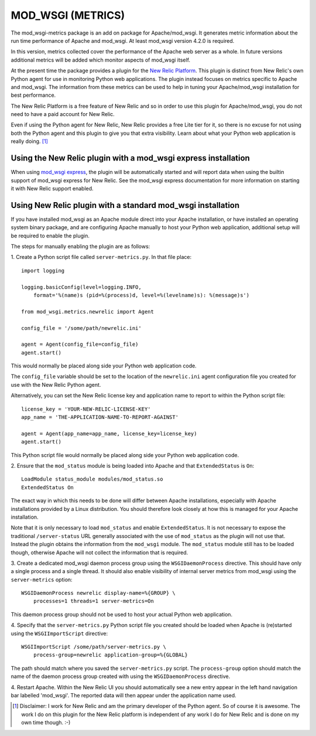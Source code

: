 ==================
MOD_WSGI (METRICS)
==================

The mod_wsgi-metrics package is an add on package for Apache/mod_wsgi. It
generates metric information about the run time performance of Apache and
mod_wsgi. At least mod_wsgi version 4.2.0 is required.

In this version, metrics collected cover the performance of the Apache web
server as a whole. In future versions additional metrics will be added
which monitor aspects of mod_wsgi itself.

At the present time the package provides a plugin for the
`New Relic Platform <http://www.newrelic.com/platform>`_. This plugin is
distinct from New Relic's own Python agent for use in monitoring Python web
applications. The plugin instead focuses on metrics specific to Apache and
mod_wsgi. The information from these metrics can be used to help in tuning
your Apache/mod_wsgi installation for best performance.

The New Relic Platform is a free feature of New Relic and so in order to
use this plugin for Apache/mod_wsgi, you do not need to have a paid account
for New Relic.

Even if using the Python agent for New Relic, New Relic provides a free
Lite tier for it, so there is no excuse for not using both the Python agent
and this plugin to give you that extra visibility. Learn about what your
Python web application is really doing. [1]_

Using the New Relic plugin with a mod_wsgi express installation
---------------------------------------------------------------

When using `mod_wsgi express <https://pypi.python.org/pypi/mod_wsgi>`_,
the plugin will be automatically started and will report data when using
the builtin support of mod_wsgi express for New Relic. See the mod_wsgi
express documentation for more information on starting it with New Relic
support enabled.

Using New Relic plugin with a standard mod_wsgi installation
------------------------------------------------------------

If you have installed mod_wsgi as an Apache module direct into your Apache
installation, or have installed an operating system binary package, and are
configuring Apache manually to host your Python web application, additional
setup will be required to enable the plugin.

The steps for manually enabling the plugin are as follows:

1. Create a Python script file called ``server-metrics.py``. In that file
place::

    import logging

    logging.basicConfig(level=logging.INFO,
        format='%(name)s (pid=%(process)d, level=%(levelname)s): %(message)s')

    from mod_wsgi.metrics.newrelic import Agent

    config_file = '/some/path/newrelic.ini'

    agent = Agent(config_file=config_file)
    agent.start()

This would normally be placed along side your Python web application code.

The ``config_file`` variable should be set to the location of the
``newrelic.ini`` agent configuration file you created for use with the New
Relic Python agent.

Alternatively, you can set the New Relic license key and application name
to report to within the Python script file::

    license_key = 'YOUR-NEW-RELIC-LICENSE-KEY'
    app_name = 'THE-APPLICATION-NAME-TO-REPORT-AGAINST'

    agent = Agent(app_name=app_name, license_key=license_key)
    agent.start()

This Python script file would normally be placed along side your Python web
application code.

2. Ensure that the ``mod_status`` module is being loaded into Apache and that
``ExtendedStatus`` is ``On``::

    LoadModule status_module modules/mod_status.so
    ExtendedStatus On

The exact way in which this needs to be done will differ between Apache
installations, especially with Apache installations provided by a Linux
distribution. You should therefore look closely at how this is managed
for your Apache installation.

Note that it is only necessary to load ``mod_status`` and enable
``ExtendedStatus``. It is not necessary to expose the traditional
``/server-status`` URL generally associated with the use of ``mod_status``
as the plugin will not use that. Instead the plugin obtains the information
from the ``mod_wsgi`` module. The ``mod_status`` module still has to be
loaded though, otherwise Apache will not collect the information that is
required.

3. Create a dedicated mod_wsgi daemon process group using the
``WSGIDaemonProcess`` directive. This should have only a single process and
a single thread. It should also enable visibility of internal server
metrics from mod_wsgi using the ``server-metrics`` option::

    WSGIDaemonProcess newrelic display-name=%{GROUP} \
        processes=1 threads=1 server-metrics=On

This daemon process group should not be used to host your actual Python
web application.

4. Specify that the ``server-metrics.py`` Python script file you created
should be loaded when Apache is (re)started using the ``WSGIImportScript``
directive::

    WSGIImportScript /some/path/server-metrics.py \
        process-group=newrelic application-group=%{GLOBAL}

The path should match where you saved the ``server-metrics.py`` script.
The ``process-group`` option should match the name of the daemon process
group created with using the ``WSGIDaemonProcess`` directive.

4. Restart Apache. Within the New Relic UI you should automatically see
a new entry appear in the left hand navigation bar labelled 'mod_wsgi'. The
reported data will then appear under the application name used.

.. [1] Disclaimer: I work for New Relic and am the primary developer of
       the Python agent. So of course it is awesome. The work I do on
       this plugin for the New Relic platform is independent of any work
       I do for New Relic and is done on my own time though. :-)
